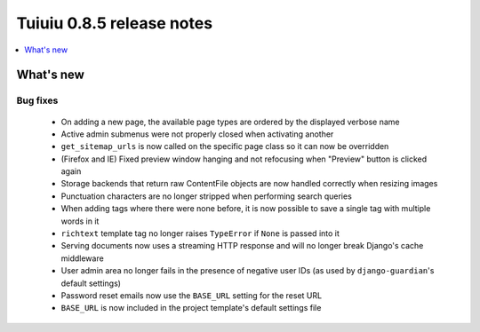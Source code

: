 ===========================
Tuiuiu 0.8.5 release notes
===========================

.. contents::
    :local:
    :depth: 1


What's new
==========

Bug fixes
~~~~~~~~~

 * On adding a new page, the available page types are ordered by the displayed verbose name
 * Active admin submenus were not properly closed when activating another
 * ``get_sitemap_urls`` is now called on the specific page class so it can now be overridden
 * (Firefox and IE) Fixed preview window hanging and not refocusing when "Preview" button is clicked again
 * Storage backends that return raw ContentFile objects are now handled correctly when resizing images
 * Punctuation characters are no longer stripped when performing search queries
 * When adding tags where there were none before, it is now possible to save a single tag with multiple words in it
 * ``richtext`` template tag no longer raises ``TypeError`` if ``None`` is passed into it
 * Serving documents now uses a streaming HTTP response and will no longer break Django's cache middleware
 * User admin area no longer fails in the presence of negative user IDs (as used by ``django-guardian``'s default settings)
 * Password reset emails now use the ``BASE_URL`` setting for the reset URL
 * ``BASE_URL`` is now included in the project template's default settings file
